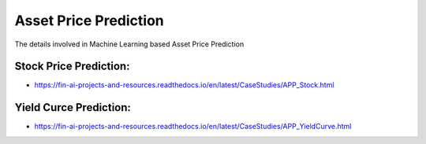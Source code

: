 .. _AssetPrediction:

======================================
Asset Price Prediction
======================================

The details involved in Machine Learning based Asset Price Prediction

Stock Price Prediction:
-----------------------------

- https://fin-ai-projects-and-resources.readthedocs.io/en/latest/CaseStudies/APP_Stock.html


Yield Curce Prediction:
-----------------------------

- https://fin-ai-projects-and-resources.readthedocs.io/en/latest/CaseStudies/APP_YieldCurve.html
